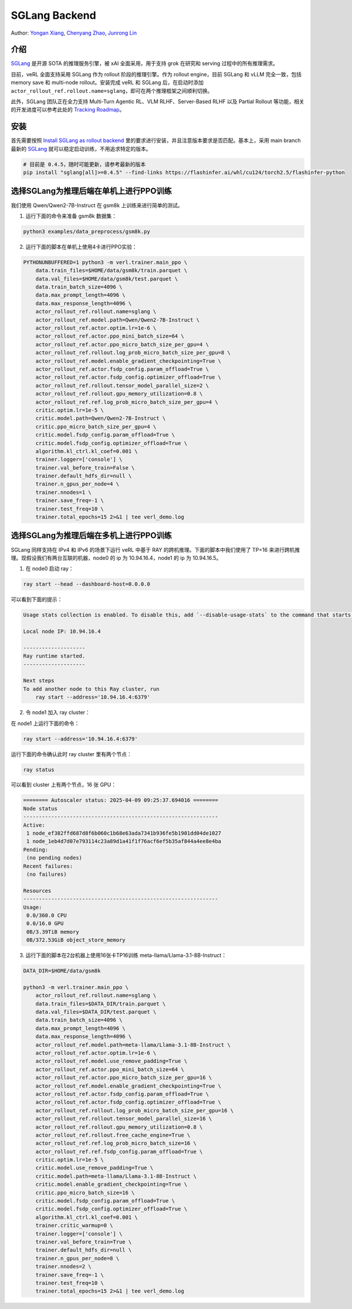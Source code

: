 SGLang Backend
==============
Author: `Yongan Xiang <https://github.com/BearBiscuit05>`_, `Chenyang Zhao <https://github.com/zhaochenyang20>`_, `Junrong Lin <https://github.com/ocss884>`_

介绍
----
`SGLang <https://github.com/sgl-project/sglang>`_ 是开源 SOTA 的推理服务引擎，被 xAI 全面采用，用于支持 grok 在研究和 serving 过程中的所有推理需求。

目前，veRL 全面支持采用 SGLang 作为 rollout 阶段的推理引擎。作为 rollout engine，目前 SGLang 和 vLLM 完全一致，包括 memory save 和 multi-node rollout。安装完成 veRL 和 SGLang 后，在启动时添加 ``actor_rollout_ref.rollout.name=sglang``，即可在两个推理框架之间顺利切换。

此外，SGLang 团队正在全力支持 Multi-Turn Agentic RL、VLM RLHF、Server-Based RLHF 以及 Partial Rollout 等功能，相关的开发进度可以参考此处的 `Tracking Roadmap <https://github.com/zhaochenyang20/Awesome-ML-SYS-Tutorial/issues/74>`_。

安装
----
首先需要按照 `Install SGLang as rollout backend <https://verl.readthedocs.io/en/latest/start/install.html#install-sglang-as-rollout-backend>`_ 里的要求进行安装，并且注意版本要求是否匹配。基本上，采用 main branch 最新的 `SGLang <https://github.com/sgl-project/sglang>`_ 就可以稳定启动训练，不用追求特定的版本。

.. code-block:: bash

    # 目前是 0.4.5，随时可能更新，请参考最新的版本
    pip install "sglang[all]>=0.4.5" --find-links https://flashinfer.ai/whl/cu124/torch2.5/flashinfer-python

选择SGLang为推理后端在单机上进行PPO训练
--------------------------------------
我们使用 Qwen/Qwen2-7B-Instruct 在 gsm8k 上训练来进行简单的测试。

1. 运行下面的命令来准备 gsm8k 数据集：

.. code-block:: bash

    python3 examples/data_preprocess/gsm8k.py

2. 运行下面的脚本在单机上使用4卡进行PPO实验：

.. code-block:: bash

    PYTHONUNBUFFERED=1 python3 -m verl.trainer.main_ppo \
        data.train_files=$HOME/data/gsm8k/train.parquet \
        data.val_files=$HOME/data/gsm8k/test.parquet \
        data.train_batch_size=4096 \
        data.max_prompt_length=4096 \
        data.max_response_length=4096 \
        actor_rollout_ref.rollout.name=sglang \
        actor_rollout_ref.model.path=Qwen/Qwen2-7B-Instruct \
        actor_rollout_ref.actor.optim.lr=1e-6 \
        actor_rollout_ref.actor.ppo_mini_batch_size=64 \
        actor_rollout_ref.actor.ppo_micro_batch_size_per_gpu=4 \
        actor_rollout_ref.rollout.log_prob_micro_batch_size_per_gpu=8 \
        actor_rollout_ref.model.enable_gradient_checkpointing=True \
        actor_rollout_ref.actor.fsdp_config.param_offload=True \
        actor_rollout_ref.actor.fsdp_config.optimizer_offload=True \
        actor_rollout_ref.rollout.tensor_model_parallel_size=2 \
        actor_rollout_ref.rollout.gpu_memory_utilization=0.8 \
        actor_rollout_ref.ref.log_prob_micro_batch_size_per_gpu=4 \
        critic.optim.lr=1e-5 \
        critic.model.path=Qwen/Qwen2-7B-Instruct \
        critic.ppo_micro_batch_size_per_gpu=4 \
        critic.model.fsdp_config.param_offload=True \
        critic.model.fsdp_config.optimizer_offload=True \
        algorithm.kl_ctrl.kl_coef=0.001 \
        trainer.logger=['console'] \
        trainer.val_before_train=False \
        trainer.default_hdfs_dir=null \
        trainer.n_gpus_per_node=4 \
        trainer.nnodes=1 \
        trainer.save_freq=-1 \
        trainer.test_freq=10 \
        trainer.total_epochs=15 2>&1 | tee verl_demo.log

选择SGLang为推理后端在多机上进行PPO训练
--------------------------------------
SGLang 同样支持在 IPv4 和 IPv6 的场景下运行 veRL 中基于 RAY 的跨机推理。下面的脚本中我们使用了 TP=16 来进行跨机推理。现假设我们有两台互联的机器，node0 的 ip 为 10.94.16.4，node1 的 ip 为 10.94.16.5。

1. 在 node0 启动 ray：

.. code-block:: bash

    ray start --head --dashboard-host=0.0.0.0

可以看到下面的提示：

.. code-block:: bash

    Usage stats collection is enabled. To disable this, add `--disable-usage-stats` to the command that starts the cluster, or run the following command: `ray disable-usage-stats` before starting the cluster. See https://docs.ray.io/en/master/cluster/usage-stats.html for more details.

    Local node IP: 10.94.16.4

    --------------------
    Ray runtime started.
    --------------------

    Next steps
    To add another node to this Ray cluster, run
        ray start --address='10.94.16.4:6379'

2. 令 node1 加入 ray cluster：

在 node1 上运行下面的命令：

.. code-block:: bash

    ray start --address='10.94.16.4:6379'

运行下面的命令确认此时 ray cluster 里有两个节点：

.. code-block:: bash

    ray status

可以看到 cluster 上有两个节点，16 张 GPU：

.. code-block:: bash

    ======== Autoscaler status: 2025-04-09 09:25:37.694016 ========
    Node status
    ---------------------------------------------------------------
    Active:
     1 node_ef382ffd687d8f6b060c1b68e63ada7341b936fe5b1901dd04de1027
     1 node_1eb4d7d07e793114c23a89d1a41f1f76acf6ef5b35af844a4ee8e4ba
    Pending:
     (no pending nodes)
    Recent failures:
     (no failures)

    Resources
    ---------------------------------------------------------------
    Usage:
     0.0/360.0 CPU
     0.0/16.0 GPU
     0B/3.39TiB memory
     0B/372.53GiB object_store_memory

3. 运行下面的脚本在2台机器上使用16张卡TP16训练 meta-llama/Llama-3.1-8B-Instruct：

.. code-block:: bash

    DATA_DIR=$HOME/data/gsm8k

    python3 -m verl.trainer.main_ppo \
        actor_rollout_ref.rollout.name=sglang \
        data.train_files=$DATA_DIR/train.parquet \
        data.val_files=$DATA_DIR/test.parquet \
        data.train_batch_size=4096 \
        data.max_prompt_length=4096 \
        data.max_response_length=4096 \
        actor_rollout_ref.model.path=meta-llama/Llama-3.1-8B-Instruct \
        actor_rollout_ref.actor.optim.lr=1e-6 \
        actor_rollout_ref.model.use_remove_padding=True \
        actor_rollout_ref.actor.ppo_mini_batch_size=64 \
        actor_rollout_ref.actor.ppo_micro_batch_size_per_gpu=16 \
        actor_rollout_ref.model.enable_gradient_checkpointing=True \
        actor_rollout_ref.actor.fsdp_config.param_offload=True \
        actor_rollout_ref.actor.fsdp_config.optimizer_offload=True \
        actor_rollout_ref.rollout.log_prob_micro_batch_size_per_gpu=16 \
        actor_rollout_ref.rollout.tensor_model_parallel_size=16 \
        actor_rollout_ref.rollout.gpu_memory_utilization=0.8 \
        actor_rollout_ref.rollout.free_cache_engine=True \
        actor_rollout_ref.ref.log_prob_micro_batch_size=16 \
        actor_rollout_ref.ref.fsdp_config.param_offload=True \
        critic.optim.lr=1e-5 \
        critic.model.use_remove_padding=True \
        critic.model.path=meta-llama/Llama-3.1-8B-Instruct \
        critic.model.enable_gradient_checkpointing=True \
        critic.ppo_micro_batch_size=16 \
        critic.model.fsdp_config.param_offload=True \
        critic.model.fsdp_config.optimizer_offload=True \
        algorithm.kl_ctrl.kl_coef=0.001 \
        trainer.critic_warmup=0 \
        trainer.logger=['console'] \
        trainer.val_before_train=True \
        trainer.default_hdfs_dir=null \
        trainer.n_gpus_per_node=8 \
        trainer.nnodes=2 \
        trainer.save_freq=-1 \
        trainer.test_freq=10 \
        trainer.total_epochs=15 2>&1 | tee verl_demo.log

